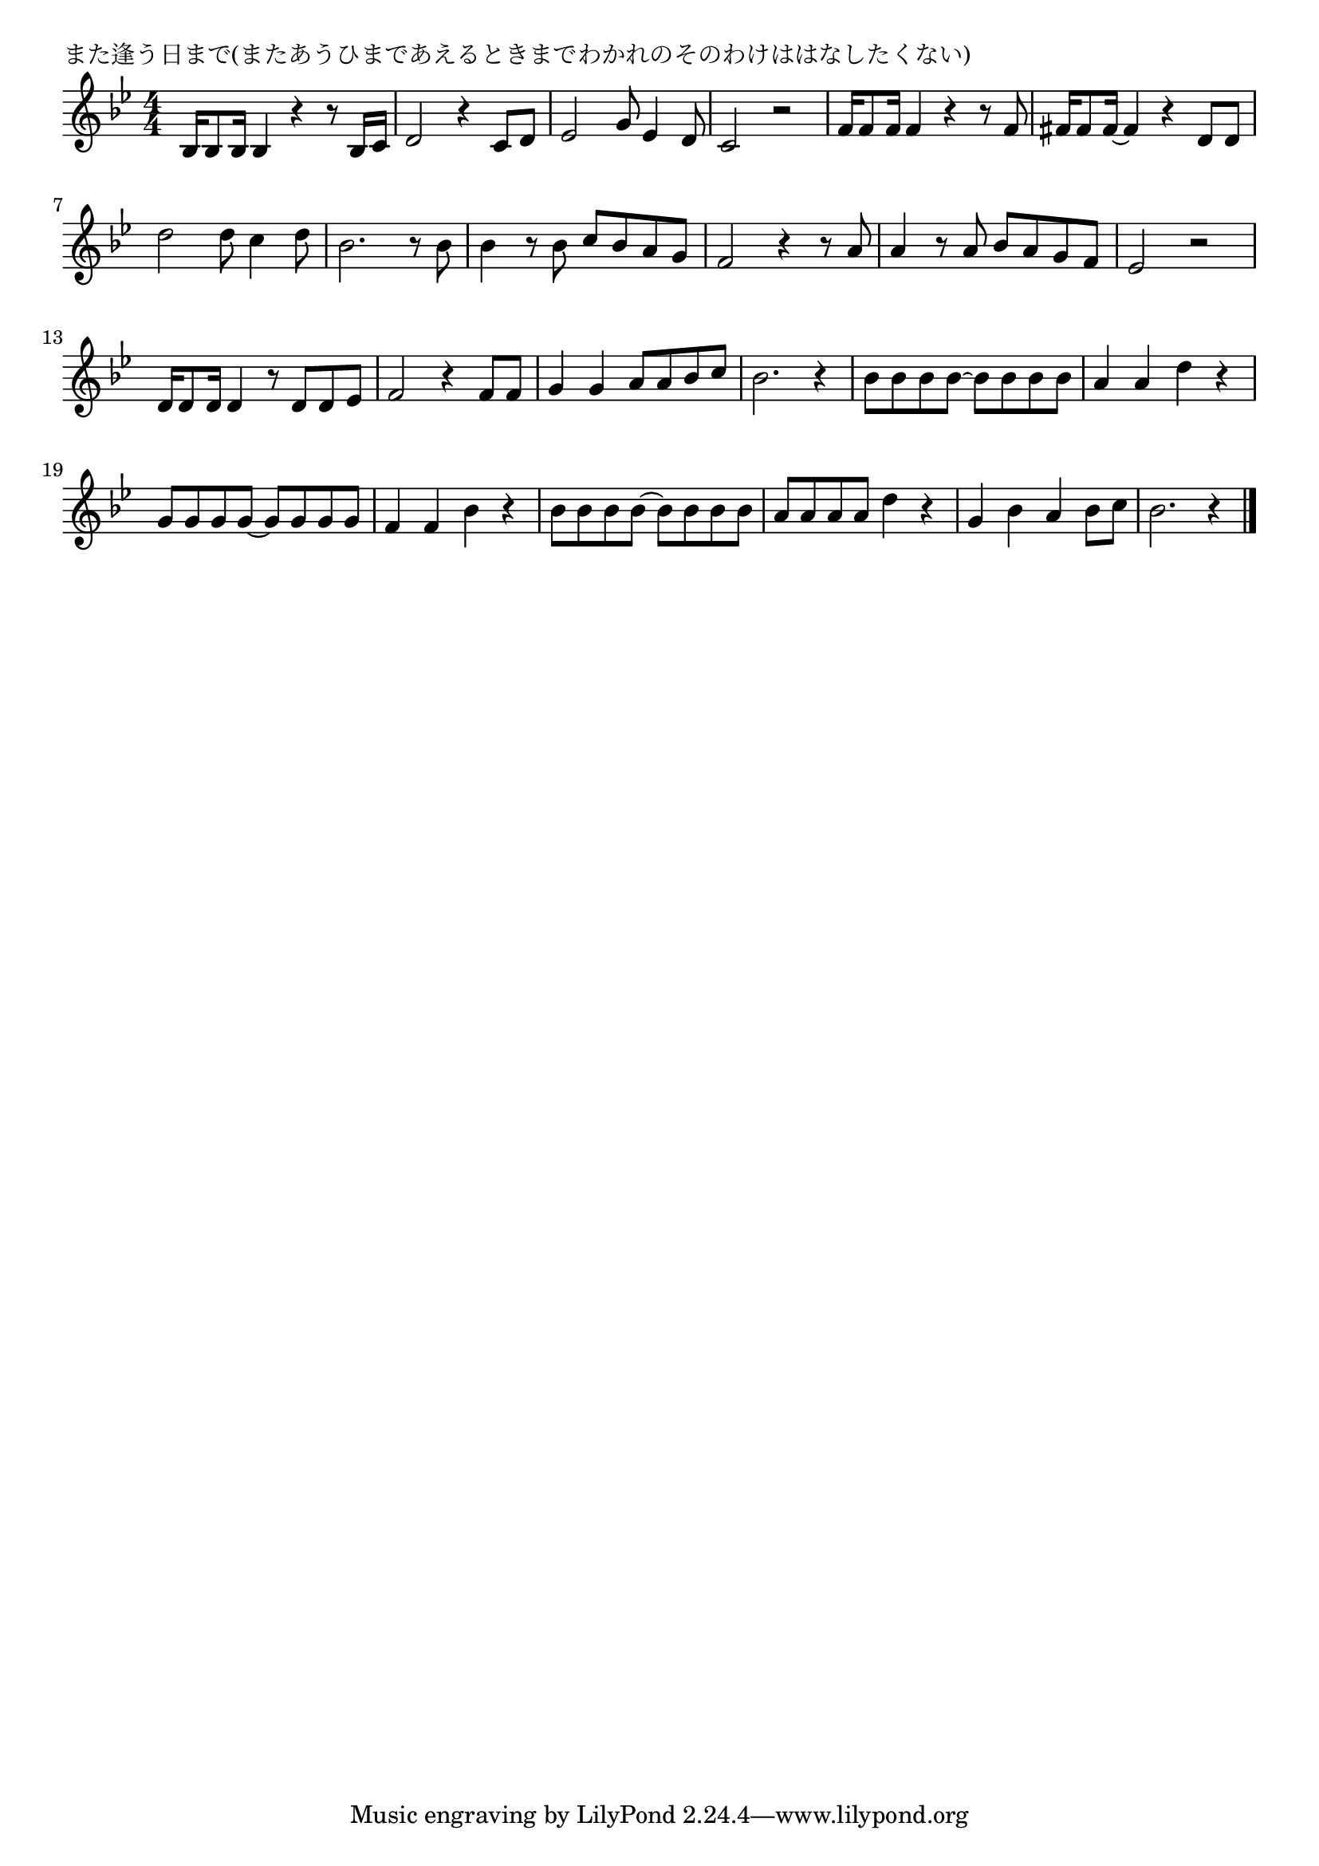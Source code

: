 \version "2.18.2"

% また逢う日まで(またあうひまであえるときまでわかれのそのわけははなしたくない)

\header {
piece = "また逢う日まで(またあうひまであえるときまでわかれのそのわけははなしたくない)"
}

melody =
\relative c' {
\key bes \major
\time 4/4
\set Score.tempoHideNote = ##t
\tempo 4=90
\numericTimeSignature
%
bes16 bes8 bes16 bes4 r r8 bes16 c | % 1
d2 r4 c8 d |
es2 g8 es4 d8 |
c2 r |
f16 f8 f16 f4 r r8 f |
fis16 fis8 fis16~fis4 r d8 d |
d'2 d8 c4 d8 |
bes2. r8 bes |
bes4 r8 bes c bes a g|
f2 r4 r8 a |
a4 r8 a bes a g f |
es2 r |

d16 d8 d16 d4 r8 d d es |
f2 r4 f8 f |
g4 g a8 a bes c |
bes2. r4 |

bes8 bes bes bes~bes bes bes bes|
a4 a d r |
g,8 g g g~g g g g |
f4 f bes r |
bes8 bes bes bes~bes bes bes bes |
a a a a d4  r |
g, bes a bes8 c |
bes2. r4

\bar "|."
}
\score {
<<
\chords {
\set noChordSymbol = ""
\set chordChanges=##t
%%

}
\new Staff {\melody}
>>
\layout {
line-width = #190
indent = 0\mm
}
\midi {}
}